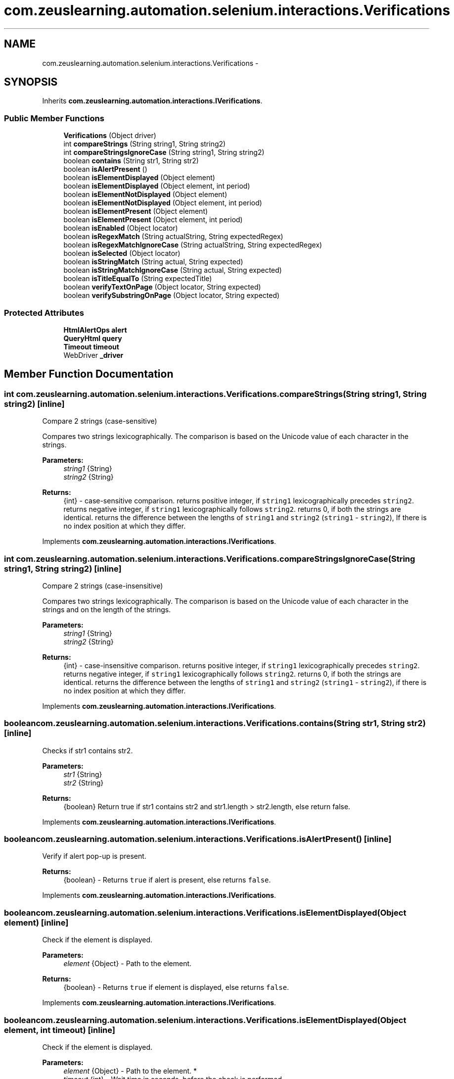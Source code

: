 .TH "com.zeuslearning.automation.selenium.interactions.Verifications" 3 "Fri Mar 9 2018" "Automation Common" \" -*- nroff -*-
.ad l
.nh
.SH NAME
com.zeuslearning.automation.selenium.interactions.Verifications \- 
.SH SYNOPSIS
.br
.PP
.PP
Inherits \fBcom\&.zeuslearning\&.automation\&.interactions\&.IVerifications\fP\&.
.SS "Public Member Functions"

.in +1c
.ti -1c
.RI "\fBVerifications\fP (Object driver)"
.br
.ti -1c
.RI "int \fBcompareStrings\fP (String string1, String string2)"
.br
.ti -1c
.RI "int \fBcompareStringsIgnoreCase\fP (String string1, String string2)"
.br
.ti -1c
.RI "boolean \fBcontains\fP (String str1, String str2)"
.br
.ti -1c
.RI "boolean \fBisAlertPresent\fP ()"
.br
.ti -1c
.RI "boolean \fBisElementDisplayed\fP (Object element)"
.br
.ti -1c
.RI "boolean \fBisElementDisplayed\fP (Object element, int period)"
.br
.ti -1c
.RI "boolean \fBisElementNotDisplayed\fP (Object element)"
.br
.ti -1c
.RI "boolean \fBisElementNotDisplayed\fP (Object element, int period)"
.br
.ti -1c
.RI "boolean \fBisElementPresent\fP (Object element)"
.br
.ti -1c
.RI "boolean \fBisElementPresent\fP (Object element, int period)"
.br
.ti -1c
.RI "boolean \fBisEnabled\fP (Object locator)"
.br
.ti -1c
.RI "boolean \fBisRegexMatch\fP (String actualString, String expectedRegex)"
.br
.ti -1c
.RI "boolean \fBisRegexMatchIgnoreCase\fP (String actualString, String expectedRegex)"
.br
.ti -1c
.RI "boolean \fBisSelected\fP (Object locator)"
.br
.ti -1c
.RI "boolean \fBisStringMatch\fP (String actual, String expected)"
.br
.ti -1c
.RI "boolean \fBisStringMatchIgnoreCase\fP (String actual, String expected)"
.br
.ti -1c
.RI "boolean \fBisTitleEqualTo\fP (String expectedTitle)"
.br
.ti -1c
.RI "boolean \fBverifyTextOnPage\fP (Object locator, String expected)"
.br
.ti -1c
.RI "boolean \fBverifySubstringOnPage\fP (Object locator, String expected)"
.br
.in -1c
.SS "Protected Attributes"

.in +1c
.ti -1c
.RI "\fBHtmlAlertOps\fP \fBalert\fP"
.br
.ti -1c
.RI "\fBQueryHtml\fP \fBquery\fP"
.br
.ti -1c
.RI "\fBTimeout\fP \fBtimeout\fP"
.br
.ti -1c
.RI "WebDriver \fB_driver\fP"
.br
.in -1c
.SH "Member Function Documentation"
.PP 
.SS "int com\&.zeuslearning\&.automation\&.selenium\&.interactions\&.Verifications\&.compareStrings (String string1, String string2)\fC [inline]\fP"
Compare 2 strings (case-sensitive)
.PP
Compares two strings lexicographically\&. The comparison is based on the Unicode value of each character in the strings\&. 
.PP
\fBParameters:\fP
.RS 4
\fIstring1\fP {String} 
.br
\fIstring2\fP {String} 
.RE
.PP
\fBReturns:\fP
.RS 4
{int} - case-sensitive comparison\&. returns positive integer, if \fCstring1\fP lexicographically precedes \fCstring2\fP\&. returns negative integer, if \fCstring1\fP lexicographically follows \fCstring2\fP\&. returns 0, if both the strings are identical\&. returns the difference between the lengths of \fCstring1\fP and \fCstring2\fP (\fCstring1\fP - \fCstring2\fP), If there is no index position at which they differ\&. 
.RE
.PP

.PP
Implements \fBcom\&.zeuslearning\&.automation\&.interactions\&.IVerifications\fP\&.
.SS "int com\&.zeuslearning\&.automation\&.selenium\&.interactions\&.Verifications\&.compareStringsIgnoreCase (String string1, String string2)\fC [inline]\fP"
Compare 2 strings (case-insensitive)
.PP
Compares two strings lexicographically\&. The comparison is based on the Unicode value of each character in the strings and on the length of the strings\&. 
.PP
\fBParameters:\fP
.RS 4
\fIstring1\fP {String} 
.br
\fIstring2\fP {String} 
.RE
.PP
\fBReturns:\fP
.RS 4
{int} - case-insensitive comparison\&. returns positive integer, if \fCstring1\fP lexicographically precedes \fCstring2\fP\&. returns negative integer, if \fCstring1\fP lexicographically follows \fCstring2\fP\&. returns 0, if both the strings are identical\&. returns the difference between the lengths of \fCstring1\fP and \fCstring2\fP (\fCstring1\fP - \fCstring2\fP), if there is no index position at which they differ\&. 
.RE
.PP

.PP
Implements \fBcom\&.zeuslearning\&.automation\&.interactions\&.IVerifications\fP\&.
.SS "boolean com\&.zeuslearning\&.automation\&.selenium\&.interactions\&.Verifications\&.contains (String str1, String str2)\fC [inline]\fP"
Checks if str1 contains str2\&.
.PP
\fBParameters:\fP
.RS 4
\fIstr1\fP {String} 
.br
\fIstr2\fP {String} 
.RE
.PP
\fBReturns:\fP
.RS 4
{boolean} Return true if str1 contains str2 and str1\&.length > str2\&.length, else return false\&. 
.RE
.PP

.PP
Implements \fBcom\&.zeuslearning\&.automation\&.interactions\&.IVerifications\fP\&.
.SS "boolean com\&.zeuslearning\&.automation\&.selenium\&.interactions\&.Verifications\&.isAlertPresent ()\fC [inline]\fP"
Verify if alert pop-up is present\&.
.PP
\fBReturns:\fP
.RS 4
{boolean} - Returns \fCtrue\fP if alert is present, else returns \fCfalse\fP\&. 
.RE
.PP

.PP
Implements \fBcom\&.zeuslearning\&.automation\&.interactions\&.IVerifications\fP\&.
.SS "boolean com\&.zeuslearning\&.automation\&.selenium\&.interactions\&.Verifications\&.isElementDisplayed (Object element)\fC [inline]\fP"
Check if the element is displayed\&.
.PP
\fBParameters:\fP
.RS 4
\fIelement\fP {Object} - Path to the element\&. 
.RE
.PP
\fBReturns:\fP
.RS 4
{boolean} - Returns \fCtrue\fP if element is displayed, else returns \fCfalse\fP\&. 
.RE
.PP

.PP
Implements \fBcom\&.zeuslearning\&.automation\&.interactions\&.IVerifications\fP\&.
.SS "boolean com\&.zeuslearning\&.automation\&.selenium\&.interactions\&.Verifications\&.isElementDisplayed (Object element, int timeout)\fC [inline]\fP"
Check if the element is displayed\&.
.PP
\fBParameters:\fP
.RS 4
\fIelement\fP {Object} - Path to the element\&. * 
.br
\fItimeout\fP {int} - Wait time in seconds, before the check is performed\&. 
.RE
.PP
\fBReturns:\fP
.RS 4
{boolean} - Returns \fCtrue\fP if element is displayed, else returns \fCfalse\fP\&. 
.RE
.PP

.PP
Implements \fBcom\&.zeuslearning\&.automation\&.interactions\&.IVerifications\fP\&.
.SS "boolean com\&.zeuslearning\&.automation\&.selenium\&.interactions\&.Verifications\&.isElementNotDisplayed (Object locator)\fC [inline]\fP"
Checks if element is displayed on the page or not\&.
.PP
\fBParameters:\fP
.RS 4
\fIlocator\fP {Object} - Path to the element\&. 
.RE
.PP
\fBReturns:\fP
.RS 4
{Boolean} - Return \fCtrue\fP if the element is not displayed else return false\&. 
.RE
.PP

.PP
Implements \fBcom\&.zeuslearning\&.automation\&.interactions\&.IVerifications\fP\&.
.SS "boolean com\&.zeuslearning\&.automation\&.selenium\&.interactions\&.Verifications\&.isElementNotDisplayed (Object element, int timeout)\fC [inline]\fP"
Checks if element is displayed on the page or not\&.
.PP
\fBParameters:\fP
.RS 4
\fIlocator\fP {Object} - Path to the element\&. 
.br
\fItimeout\fP {int} - Wait time in seconds, before the check is performed\&. 
.RE
.PP
\fBReturns:\fP
.RS 4
{Boolean} - Return \fCtrue\fP if the element is not displayed else return false\&. 
.RE
.PP

.PP
Implements \fBcom\&.zeuslearning\&.automation\&.interactions\&.IVerifications\fP\&.
.SS "boolean com\&.zeuslearning\&.automation\&.selenium\&.interactions\&.Verifications\&.isElementPresent (Object locator)\fC [inline]\fP"
Checks if element is present on the DOM or not\&.
.PP
\fBParameters:\fP
.RS 4
\fIlocator\fP {Object} - Path to the element\&. 
.RE
.PP
\fBReturns:\fP
.RS 4
{Boolean} - Return \fCtrue\fP if the element is present on the DOM else return false\&. 
.RE
.PP

.PP
Implements \fBcom\&.zeuslearning\&.automation\&.interactions\&.IVerifications\fP\&.
.SS "boolean com\&.zeuslearning\&.automation\&.selenium\&.interactions\&.Verifications\&.isElementPresent (Object locator, int timeout)\fC [inline]\fP"
Checks if element is present on the DOM or not\&.
.PP
\fBParameters:\fP
.RS 4
\fIlocator\fP {Object} - Path to the element\&. 
.br
\fItimeout\fP {int} - Wait time in seconds, before the check is performed\&. 
.RE
.PP
\fBReturns:\fP
.RS 4
{Boolean} - Return \fCtrue\fP if the element is present on the DOM else return false\&. 
.RE
.PP

.PP
Implements \fBcom\&.zeuslearning\&.automation\&.interactions\&.IVerifications\fP\&.
.SS "boolean com\&.zeuslearning\&.automation\&.selenium\&.interactions\&.Verifications\&.isEnabled (Object element)\fC [inline]\fP"
Check if the element is enabled\&.
.PP
\fBParameters:\fP
.RS 4
\fIelement\fP {Object} - Path to the element\&. 
.RE
.PP
\fBReturns:\fP
.RS 4
{boolean} - Returns \fCtrue\fP if the element is enabled, else returns \fCfalse\fP\&. 
.RE
.PP

.PP
Implements \fBcom\&.zeuslearning\&.automation\&.interactions\&.IVerifications\fP\&.
.SS "boolean com\&.zeuslearning\&.automation\&.selenium\&.interactions\&.Verifications\&.isRegexMatch (String actualString, String expectedRegex)\fC [inline]\fP"
Verify if strings are equal (case-sensitive check)\&.
.PP
\fBParameters:\fP
.RS 4
\fIactualString\fP {String} 
.br
\fIexpectedRegex\fP {String} - Regular expression 
.RE
.PP
\fBReturns:\fP
.RS 4
{boolean} - Returns \fCtrue\fP if strings are equal (case-sensitive), else returns \fCfalse\fP\&. 
.RE
.PP

.PP
Implements \fBcom\&.zeuslearning\&.automation\&.interactions\&.IVerifications\fP\&.
.SS "boolean com\&.zeuslearning\&.automation\&.selenium\&.interactions\&.Verifications\&.isRegexMatchIgnoreCase (String actualString, String expectedRegex)\fC [inline]\fP"
Verify if strings are equal (case-sensitive check)\&.
.PP
\fBParameters:\fP
.RS 4
\fIactualString\fP {String} 
.br
\fIexpectedRegex\fP {String} - Regular expression 
.RE
.PP
\fBReturns:\fP
.RS 4
{boolean} - Returns \fCtrue\fP if strings are equal (case-sensitive), else returns \fCfalse\fP\&. 
.RE
.PP

.PP
Implements \fBcom\&.zeuslearning\&.automation\&.interactions\&.IVerifications\fP\&.
.SS "boolean com\&.zeuslearning\&.automation\&.selenium\&.interactions\&.Verifications\&.isSelected (Object element)\fC [inline]\fP"
Check if the element is in the selected state\&.
.PP
\fBParameters:\fP
.RS 4
\fIelement\fP {Object} - Path to the element\&. 
.RE
.PP
\fBReturns:\fP
.RS 4
{boolean} - Returns \fCtrue\fP if element is in the selected state, else returns \fCfalse\fP\&. 
.RE
.PP

.PP
Implements \fBcom\&.zeuslearning\&.automation\&.interactions\&.IVerifications\fP\&.
.SS "boolean com\&.zeuslearning\&.automation\&.selenium\&.interactions\&.Verifications\&.isStringMatch (String actual, String expected)\fC [inline]\fP"
Verify if strings are equal (case-sensitive check)\&.
.PP
\fBParameters:\fP
.RS 4
\fIactual\fP {String} 
.br
\fIexpected\fP {String} 
.RE
.PP
\fBReturns:\fP
.RS 4
{boolean} - Returns \fCtrue\fP if strings are equal (case-sensitive), else returns \fCfalse\fP\&. 
.RE
.PP

.PP
Implements \fBcom\&.zeuslearning\&.automation\&.interactions\&.IVerifications\fP\&.
.SS "boolean com\&.zeuslearning\&.automation\&.selenium\&.interactions\&.Verifications\&.isStringMatchIgnoreCase (String actual, String expected)\fC [inline]\fP"
Verify if strings are equal (case-insensitive check)\&.
.PP
\fBParameters:\fP
.RS 4
\fIactual\fP {String} 
.br
\fIexpected\fP {String} 
.RE
.PP
\fBReturns:\fP
.RS 4
{boolean} - Returns \fCtrue\fP if strings are equal (case-insensitive), else returns \fCfalse\fP\&. 
.RE
.PP

.PP
Implements \fBcom\&.zeuslearning\&.automation\&.interactions\&.IVerifications\fP\&.
.SS "boolean com\&.zeuslearning\&.automation\&.selenium\&.interactions\&.Verifications\&.isTitleEqualTo (String expectedTitle)\fC [inline]\fP"
Check if the title of the activity is equal to the string passed\&.
.PP
\fBParameters:\fP
.RS 4
\fIexpectedTitle\fP {String} 
.RE
.PP
\fBReturns:\fP
.RS 4
{boolean} - Returns \fCtrue\fP if titles match, else returns \fCfalse\fP\&. 
.RE
.PP

.PP
Implements \fBcom\&.zeuslearning\&.automation\&.interactions\&.IVerifications\fP\&.
.SS "boolean com\&.zeuslearning\&.automation\&.selenium\&.interactions\&.Verifications\&.verifySubstringOnPage (Object locator, String partOfExpectedString)\fC [inline]\fP"
Verify if text is present on the page\&.
.PP
\fBParameters:\fP
.RS 4
\fIlocator\fP {Object} - Path to the element\&. 
.br
\fIpartOfExpectedString\fP {String} 
.RE
.PP
\fBReturns:\fP
.RS 4
{boolean} - Return \fCtrue\fP if expected string present on the page, else return \fCfalse\fP\&. 
.RE
.PP

.PP
Implements \fBcom\&.zeuslearning\&.automation\&.interactions\&.IVerifications\fP\&.
.SS "boolean com\&.zeuslearning\&.automation\&.selenium\&.interactions\&.Verifications\&.verifyTextOnPage (Object locator, String expected)\fC [inline]\fP"
Verify if text is present on the page\&.
.PP
\fBParameters:\fP
.RS 4
\fIlocator\fP {Object} - Path to the element\&. 
.br
\fIexpected\fP {String} 
.RE
.PP
\fBReturns:\fP
.RS 4
{boolean} - Return \fCtrue\fP if expected string present on the page, else return \fCfalse\fP\&. 
.RE
.PP

.PP
Implements \fBcom\&.zeuslearning\&.automation\&.interactions\&.IVerifications\fP\&.

.SH "Author"
.PP 
Generated automatically by Doxygen for Automation Common from the source code\&.
